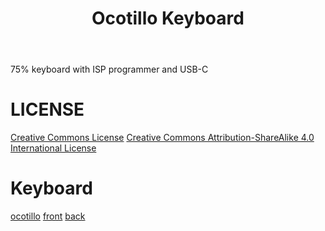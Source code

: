 #+TITLE: Ocotillo Keyboard

75% keyboard with ISP programmer and USB-C

* LICENSE
[[https://i.creativecommons.org/l/by-sa/4.0/88x31.png][Creative Commons License]]
[[http://creativecommons.org/licenses/by-sa/4.0/][Creative Commons Attribution-ShareAlike 4.0 International License]]

* Keyboard
[[./doc/ocotillo.png][ocotillo]]
[[./doc/pcb.png][front]]
[[./doc/pcb-back.png][back]]
